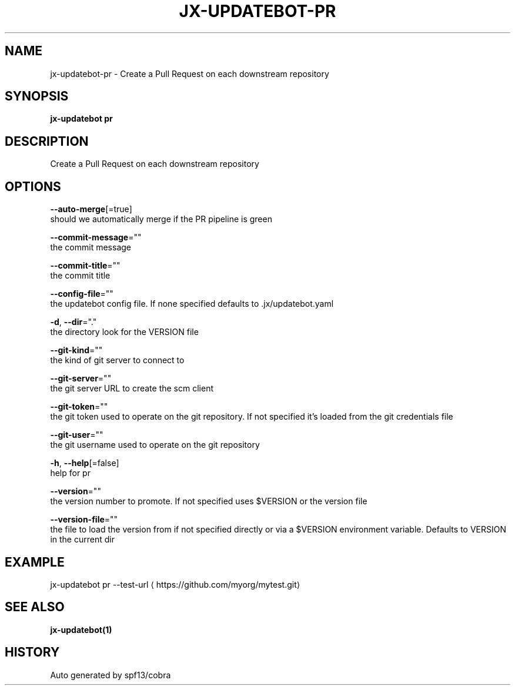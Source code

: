 .TH "JX-UPDATEBOT\-PR" "1" "" "Auto generated by spf13/cobra" "" 
.nh
.ad l


.SH NAME
.PP
jx\-updatebot\-pr \- Create a Pull Request on each downstream repository


.SH SYNOPSIS
.PP
\fBjx\-updatebot pr\fP


.SH DESCRIPTION
.PP
Create a Pull Request on each downstream repository


.SH OPTIONS
.PP
\fB\-\-auto\-merge\fP[=true]
    should we automatically merge if the PR pipeline is green

.PP
\fB\-\-commit\-message\fP=""
    the commit message

.PP
\fB\-\-commit\-title\fP=""
    the commit title

.PP
\fB\-\-config\-file\fP=""
    the updatebot config file. If none specified defaults to .jx/updatebot.yaml

.PP
\fB\-d\fP, \fB\-\-dir\fP="."
    the directory look for the VERSION file

.PP
\fB\-\-git\-kind\fP=""
    the kind of git server to connect to

.PP
\fB\-\-git\-server\fP=""
    the git server URL to create the scm client

.PP
\fB\-\-git\-token\fP=""
    the git token used to operate on the git repository. If not specified it's loaded from the git credentials file

.PP
\fB\-\-git\-user\fP=""
    the git username used to operate on the git repository

.PP
\fB\-h\fP, \fB\-\-help\fP[=false]
    help for pr

.PP
\fB\-\-version\fP=""
    the version number to promote. If not specified uses $VERSION or the version file

.PP
\fB\-\-version\-file\fP=""
    the file to load the version from if not specified directly or via a $VERSION environment variable. Defaults to VERSION in the current dir


.SH EXAMPLE
.PP
jx\-updatebot pr \-\-test\-url 
\[la]https://github.com/myorg/mytest.git\[ra]


.SH SEE ALSO
.PP
\fBjx\-updatebot(1)\fP


.SH HISTORY
.PP
Auto generated by spf13/cobra
